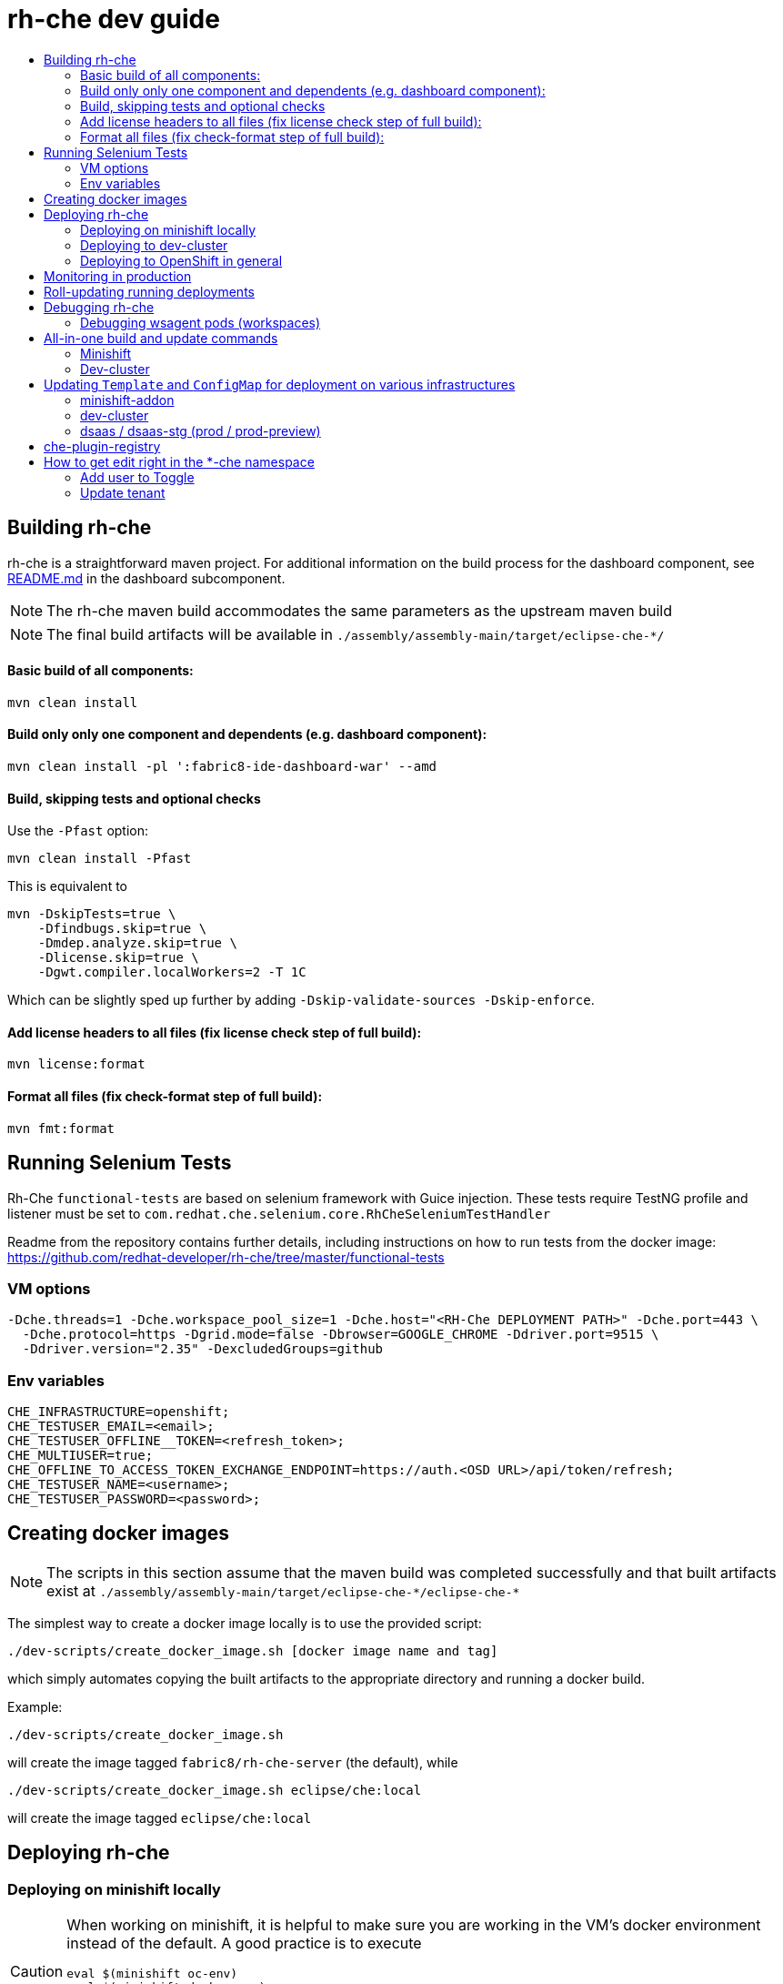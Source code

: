 = rh-che dev guide
:toc:
:toc-title:

== Building rh-che
rh-che is a straightforward maven project. For additional information on the build process for the dashboard component, see link:assembly/fabric8-ide-dashboard-war/README.md[README.md] in the dashboard subcomponent.

[NOTE]
====
The rh-che maven build accommodates the same parameters as the upstream maven build
====
[NOTE]
====
The final build artifacts will be available in `+./assembly/assembly-main/target/eclipse-che-*/+`
====

==== Basic build of all components:
[source,bash]
----
mvn clean install
----

==== Build only only one component and dependents (e.g. dashboard component):
[source,bash]
----
mvn clean install -pl ':fabric8-ide-dashboard-war' --amd
----

==== Build, skipping tests and optional checks
Use the `-Pfast` option:
[source,bash]
----
mvn clean install -Pfast
----
This is equivalent to
[source,bash]
----
mvn -DskipTests=true \
    -Dfindbugs.skip=true \
    -Dmdep.analyze.skip=true \
    -Dlicense.skip=true \
    -Dgwt.compiler.localWorkers=2 -T 1C
----
Which can be slightly sped up further by adding `-Dskip-validate-sources -Dskip-enforce`.

==== Add license headers to all files (fix license check step of full build):
[source,bash]
----
mvn license:format
----

==== Format all files (fix check-format step of full build):
[source,bash]
----
mvn fmt:format
----

== Running Selenium Tests
Rh-Che `functional-tests` are based on selenium framework with Guice injection.
These tests require TestNG profile and listener must be set to `com.redhat.che.selenium.core.RhCheSeleniumTestHandler`

Readme from the repository contains further details, including instructions on how to run tests from the docker image:
https://github.com/redhat-developer/rh-che/tree/master/functional-tests

=== VM options
[source,bash]
----
-Dche.threads=1 -Dche.workspace_pool_size=1 -Dche.host="<RH-Che DEPLOYMENT PATH>" -Dche.port=443 \
  -Dche.protocol=https -Dgrid.mode=false -Dbrowser=GOOGLE_CHROME -Ddriver.port=9515 \
  -Ddriver.version="2.35" -DexcludedGroups=github
----

=== Env variables
[source,bash]
----
CHE_INFRASTRUCTURE=openshift;
CHE_TESTUSER_EMAIL=<email>;
CHE_TESTUSER_OFFLINE__TOKEN=<refresh_token>;
CHE_MULTIUSER=true;
CHE_OFFLINE_TO_ACCESS_TOKEN_EXCHANGE_ENDPOINT=https://auth.<OSD URL>/api/token/refresh;
CHE_TESTUSER_NAME=<username>;
CHE_TESTUSER_PASSWORD=<password>;
----

== Creating docker images
[NOTE]
====
The scripts in this section assume that the maven build was completed successfully and that built artifacts exist at `+./assembly/assembly-main/target/eclipse-che-*/eclipse-che-*+`
====

The simplest way to create a docker image locally is to use the provided script:

[source,bash]
----
./dev-scripts/create_docker_image.sh [docker image name and tag]
----
which simply automates copying the built artifacts to the appropriate directory and running a docker build.

Example:
[source,bash]
----
./dev-scripts/create_docker_image.sh
----

will create the image tagged `fabric8/rh-che-server` (the default), while
[source,bash]
----
./dev-scripts/create_docker_image.sh eclipse/che:local
----
will create the image tagged `eclipse/che:local`

== Deploying rh-che

=== Deploying on minishift locally
[CAUTION]
====
When working on minishift, it is helpful to make sure you are working in the VM's docker environment instead of the default. A good practice is to execute
[source,bash]
----
eval $(minishift oc-env)
eval $(minishift docker-env)
----
before proceeding to ensure docker images are pushed to the minishift docker repository.
====
[CAUTION]
====
When working on rh-che locally, using the multi-user version of the addon, the minimum amount of memory the minishift vm should be given is `4GB` (which is the default). This will allow running a single workspace, if that workspace is limited to a max of `1GB` of memory. To increase the memory given to the minishift VM, use the command
[source,bash]
----
minishift start --memory "5GB"
----
Note however that this only takes effect when starting for the first time -- you will have to `minishift delete` the VM first.
====
[NOTE]
====
Currently, the minishift addon supports minishift with OpenShift v3.10.0 or higher. If you have an old VM on your system it is best to `minishift delete` and `rm -rf ~/.minishift`
====
The simplest way to deploy locally is to use the bundled minishift addon:

First, install the prerequisites -- a postgres pod and a keycloak pod, configured with the `standalone-keycloak-configurator`:
[source,bash]
----
minishift addons install ./openshift/minishift-addons/rhche-prerequisites
minishift addons apply rhche-prerequisites
----
this can take a while, as the postgres and keycloak pods can take a fairly long time to start. The `configure-keycloak` pod will likely fail and restart a few times before it can complete.

Once this is done, we can deploy rh-che
[source,bash]
----
minishift addons install ./openshift/minishift-addons/rhche
minishift addons apply rhche \
  --addon-env RH_CHE_DOCKER_IMAGE=[*server image to deploy*] \
  --addon-env RH_CHE_VERSION=[*server tag to deploy*]
----
The additional parameters are optional; by default the image used will be `quay.io/openshiftio/che-rh-che-server:latest` and can easily be changed once deployed by modifying the deployment config yaml.

The minishift addon can be removed via
[source,bash]
----
minishift addon remove rhche
minishift addon remove rhche-prerequisites

minishift addon uninstall rhche
minishift addon uninstall rhche-prerequisites
----
[NOTE]
====
The minishift addon uses the yaml files (`rh-che.app.yaml`, `rh-che.config.yaml`) in `./openshift/minishift-addons/rhche/templates` while the dev-cluster deployment script uses the yaml files in `./openshift`. These templates are slightly different
====

=== Deploying to dev-cluster
[WARNING]
====
The `deploy_custom_rh-che.sh` script requires `yq`, a commandline yaml processor. There are (at least) *two* projects named `yq`:

. There is the Python-based `jq` wrapper: https://github.com/kislyuk/yq
. There is the Go-based `jq` replacement: https://github.com/mikefarah/yq

The Go-based implementation has not been tested and potentially has issues, but the dev-script is confirmed to work with the Python-based `yq` with version `>2.6.0`.
====

A prerequisite for deploying on the dev-cluster is pushing a server image to a repository. Once this is done (and assuming you are logged into the dev-cluster locally), deploying rh-che is simply done by using the `./dev-scripts/deploy_custom_rh-che.sh` script:
[source,bash]
----
./dev-scripts/deploy_custom_rh-che.sh \
    -o $(oc whoami -t) \
    -e [openshift-project-name] \
    -r [docker image] \
    -t [docker tag]
----
this will create / update a project with the display name `RH-Che6 Automated Deployment` and name `[openshift-project-name]`. The `-e`, `-r`, and `-t` parameters are optional.
[NOTE]
====
The dev-cluster deployment script uses the yaml files (`rh-che.app.yaml`, `rh-che.config.yaml`) in `./openshift` while the minishift addon uses the yaml files in `./openshift/minishift-addons/rhche/templates`. These templates are slightly different.
====

=== Deploying to OpenShift in general
To be completed

== Monitoring in production
See link:./documentation/monitoring/monitoring.adoc[Monitoring docs].

== Roll-updating running deployments
Once rh-che has been deployed (whether it's to minishift or the dev-cluster), making changes is done by:

. Building a new docker image
. Pushing it to your repo (on dev-cluster)
** If using minishift it's sufficient to set the env correctly and build
. Running `oc rollout latest rhche` (assuming you're logged in)

== Debugging rh-che
[INFO]
====
By default, Che deployed on OpenShift will have a liveness probe to check container health. This can interfere with debugging in some cases, as the liveness probe checks `/api/system/state` on `wsmaster`. If you encounter this error, the liveness probe can be removed by editing it out of the `rhche` Deployment Config:
[source,bash]
----
$ oc edit dc rhche
# Find the livenessProbe in the yaml; it should look something like
        livenessProbe:
          failureThreshold: 3
          httpGet:
            path: /api/system/state
            port: 8080
            scheme: HTTP
          initialDelaySeconds: 120
          periodSeconds: 10
          successThreshold: 1
          timeoutSeconds: 10
# Delete these lines and the deployment will automatically rollout.
----
====
Enabling debugging in Che is done via the environment variable `CHE_DEBUG_SERVER`. By default, this environment variable is set according to the `remote-debugging-enabled` configmap entry when rh-che is deployed.

For deployments done using the minishift addon, the default is `"true"`; for dev-cluster deployments, the default is `false` but can be enabled by modifying the configmap and rolling out a new deployment.

Once debugging is enabled, the easiest way to link a debugger is by using `oc port-forward`:

. First get the name of the pod running rh-che:
+
[source,bash]
----
$ oc get po
NAME                       READY     STATUS      RESTARTS   AGE
configure-keycloak-j7x2w   0/1       Completed   2          4d
keycloak-1-q5d82           1/1       Running     6          4d
postgres-1-bxwv7           1/1       Running     6          4d
rhche-72-49tt6             1/1       Running     4          19h
----

. Enable port-forwarding to the default debug port:
+
[source,bash]
----
oc port-forward rhche-72-49tt6 8000:8000
----

. Connect your remote debugger to `localhost:8000`

Steps 1 and 2 can be shortcut if only one rh-che pod is present (i.e. you're not in the middle of a rolling deploy / the deploy pod is not there):
[source,bash]
----
oc port-forward $(oc get pods --selector="deploymentconfig=rhche" --no-headers=true -o custom-columns=:metadata.name) 8000
----

=== Debugging wsagent pods (workspaces)
_See also_: link:https://github.com/eclipse/che/wiki/Development-Workflow#debugging-workspace-agent[upstream docs]

To enable debugging of workspace pods, you need to set the env var `WSAGENT_DEBUG=true` in the workspace config dashboard. Additionally, you can optionally set env var `WSAGENT_DEBUG_SUSPEND=true` to suspend wsagent start until a debugger is connected

Once the env var is set, workspace pods are started with wsagent listening on a JPDA debug port (4403 by default). The easiest way to connect to a workspace pod is again by using `oc port-forward`:

[source,bash]
----
oc port-forward <workspace_pod_name> 4403:4403
----
which will allow connecting a remote debugger to `localhost:4403`

A shortcut, if _only a single workspace is running_, is to use a selector to automatically get the pod name:
[source,bash]
----
oc port-forward $(oc get pods --selector="che.workspace_id" --no-headers=true -o custom-columns=:metadata.name) 4403
----

[NOTE]
====
On older versions of OpenShift, it may be also necessary to create a server in the workspace config (in the dashboard) that exposes your JPDA debug port. This is because the JPDA debug server is by default removed from workspaces. It seems that, at least on OpenShift 3.11, you can port-forward to non-exposed ports on a Pod. 
====

== All-in-one build and update commands
These commands will do a full build (skipping tests) of rh-che and rollout a new deployment. They assume that they are being executed from this repositorys root directory, and that environment variables
[source,bash]
----
export DOCKER_IMAGE=fabric8/rh-che
export DOCKER_TAG=local
----
have been set appropriately (i.e. to match whatever is currently deployed). To do a limited build (e.g. if working on the dashboard component only), the maven build command can be modified according to the <<Building rh-che>> section.

=== Minishift
Ensure `eval $(minishift docker-env)` and `eval $(minishift oc-env)` have been executed.
[source,bash]
----
mvn -Pfast -Dskip-enforce -Dskip-validate-sources clean install && \
./dev-scripts/create_docker_image.sh ${DOCKER_IMAGE}:${DOCKER_TAG} && \
oc rollout latest rhche
----

=== Dev-cluster
Ensure you are logged in via `oc` and have push rights to the relevant repository.
[source,bash]
----
mvn -Pfast -Dskip-enforce -Dskip-validate-sources clean install && \
./dev-scripts/create_docker_image.sh ${DOCKER_IMAGE}:${DOCKER_TAG} && \
docker push ${DOCKER_IMAGE}:${DOCKER_TAG} && \
oc rollout latest rhche
----

== Updating `Template` and `ConfigMap` for deployment on various infrastructures

`rh-che` can be deployed on various infrastructures (`minishift`, `dev-cluster`, `dsaas-stg`, `dsaas`). Different set of rules are applied for modifying `Template` / `ConfigMap` depending on the target infrastructure.

=== minishift-addon

The `rhche` minishift-addon is currently the only possible way of deploying `rh-che` locally. The `rh-che.app.yaml` / `rh-che.config.yaml` files from https://github.com/redhat-developer/rh-che/tree/master/openshift/minishift-addons/rhche/templates[./openshift/minishift-addons/rhche/templates] are used for deployment. In order to change the default values, one needs to modify the dedicated `rh-che.app.yaml` / `rh-che.config.yaml` files before applying the addon. Another option would be using `--addon-env` option during applying the `rhche` addon: 

[source,bash]
----
minishift addons apply rhche \
  --addon-env RH_CHE_DOCKER_IMAGE=[*server image to deploy*] \
  --addon-env RH_CHE_VERSION=[*server tag to deploy*]
----

More details about `rhche` minishift addon can be found in the https://github.com/redhat-developer/rh-che/blob/master/dev-guide.adoc#deploying-on-minishift-locally["Deploying on minishift locally"] section.

=== dev-cluster

`rh-che.app.yaml` / `rh-che.config.yaml` files from the https://github.com/redhat-developer/rh-che/tree/master/openshift[./openshift] folder are used for deployment against the `dev-cluster`. Modifying `rh-che.app.yaml` / `rh-che.config.yaml` files is the easiest way of changing the default values before executing the deployment script:

[source,bash]
----
./dev-scripts/deploy_custom_rh-che.sh \
    -o $(oc whoami -t) \
    -e [openshift-project-name] \
    -r [docker image] \
    -t [docker tag]
----


More details can be found in the https://github.com/redhat-developer/rh-che/blob/master/dev-guide.adoc#deploying-to-dev-cluster["Deploying to dev-cluster"] section.

[NOTE]
====
CI job for PR verification, which is triggered via the `[test]` comment, uses the same `rh-che.app.yaml` / `rh-che.config.yaml` files from the https://github.com/redhat-developer/rh-che/tree/master/openshift[./openshift] folder for deployment against the https://dev.rdu2c.fabric8.io:8443/console/[dev-cluster] and further test execution.
====

=== dsaas / dsaas-stg (prod / prod-preview)

`rh-che` has the following deployment cycle on `dsaas` / `dsaas-stg` (prod / prod-preview), which is pretty much the same for all the `openshift.io` services:

- deployment on `dsaas-stg` (prod-preview) happens automatically after each commit to the master branch of the https://github.com/redhat-developer/rh-che[rh-che] repository.
- deployment on `dsaas` (prod) is powered by the https://github.com/openshiftio/saas-openshiftio[saas-openshiftio]. In order to update the production, one needs to change the https://github.com/openshiftio/saas-openshiftio/blob/master/dsaas-services/rh-che6.yaml#L2[hash], which corresponds to the https://github.com/redhat-developer/rh-che/commits/master[commit] hash from the master branch of the https://github.com/redhat-developer/rh-che[rh-che] repository. Once the hash is changed and the corresponding commit is merged to the https://github.com/openshiftio/saas-openshiftio/[saas-openshiftio] `master` branch, new `rhche` deployment will be rollout to production.

[NOTE]
====
The same https://github.com/redhat-developer/rh-che/blob/master/openshift/rh-che.app.yaml[rh-che.app.yaml] openshift template is used for `rh-che` deployment on both `dsaas-stg / dsaas` (prod-preview / prod). One should be really carefull with the template update, since it would affect production regardless of the https://github.com/openshiftio/saas-openshiftio/blob/master/dsaas-services/rh-che6.yaml#L2[hash] commit defined in the https://github.com/openshiftio/saas-openshiftio/blob/master/dsaas-services/rh-che6.yaml[saas-openshiftio] (each time during the rollout update, the template is used directly from the master branch of the original repository). However, `ConfigMap` https://github.com/redhat-developer/rh-che/blob/master/openshift/rh-che.config.yaml[rh-che.config.yaml] is `NOT` used for deployment on `dsaas-stg / dsaas` (prod-preview / prod). In order to update the `ConfigMap` one needs to create a dedicated HK (housekeeping) issue and ask someone from SD (Service Delivery) team to apply new `ConfigMap` values on `dsaas-stg / dsaas`. Example of the HK https://gitlab.cee.redhat.com/dtsd/housekeeping/issues/2527[issue].
====

== che-plugin-registry

https://github.com/eclipse/che-plugin-registry[che-plugin-registry] is a standalone service which provides metadata about the available Che plugins - https://che-plugin-registry.openshift.io/v3/plugins/

.plugins.json
[source,json]
----
[
  {
    "description": "Eclipse Theia, get the latest release each day.",
    "displayName": "theia-ide",
    "id": "eclipse/che-theia/7.0.0-rc-3.0",
    "links": {
      "self": "/v3/plugins/eclipse/che-theia/7.0.0-rc-3.0/"
    },
    "name": "che-theia",
    "publisher": "eclipse",
    "type": "Che Editor",
    "version": "7.0.0-rc-3.0"
  }
]
----

This metadata is consumed and exposed by the UD (User Dashboard) for choosing the plugins during workspace creation:

image::documentation/images/plugins.png[]

`che-plugin-registry` is deployed on `dsaas-stg / dsaas` (prod-preview / prod) separately from `rh-che` and has its own deployment cycle (which is pretty much the same for all the `openshift.io` services):

- deployment on `dsaas-stg` (prod-preview) happens automatically after each commit to the master branch of the https://github.com/eclipse/che-plugin-registry[che-plugin-registry] repository.
- deployment on `dsaas` (prod) is powered by the https://github.com/openshiftio/saas-openshiftio/blob/master/dsaas-services/che-plugin-registry.yam[saas-openshiftio]. In order to update the production, one needs to change the https://github.com/openshiftio/saas-openshiftio/blob/master/dsaas-services/che-plugin-registry.yaml#L2[hash], which corresponds to https://github.com/eclipse/che-plugin-registry/commits/master[commit] hash from the master branch of the original https://github.com/eclipse/che-plugin-registry[che-plugin-registry] repository. Once the hash is changed and the corresponding commit is merged to the https://github.com/openshiftio/saas-openshiftio/blob/master/dsaas-services/che-plugin-registry.yaml#L2[saas-openshiftio], new `che-plugin-registry` deployment will be rollout to production.

[NOTE]
====
The same https://github.com/eclipse/che-plugin-registry/blob/master/openshift/che-plugin-registry.yml[che-plugin-registry.yml] openshift template, defined in the original repository, is used for `che-plugin-registry` deployment on both `dsaas-stg / dsaas` (prod-preview / prod). One should be really carefull with the template update, since it would affect production regardless of the https://github.com/openshiftio/saas-openshiftio/blob/master/dsaas-services/che-plugin-registry.yaml#L2[hash] commit defined in the https://github.com/openshiftio/saas-openshiftio/blob/master/dsaas-services/che-plugin-registry.yam[saas-openshiftio] (each time during the rollout update, the template is used directly from the master branch of the original repository).
====

== How to get edit right in the *-che namespace
Users created by standard way don't have write access to the ``<username>-che`` namespace. To obtain these rights, add the user ID to the Toggle and update tenant.

=== Add user to Toggle
Send a request to ```https://api.openshift.io/api/users``` to obtain an information about the user. It is recommended to search for user by username.
The exact command can then seem like that:
```
curl -s --header 'Accept: application/json' -X GET "https://api.openshift.io/api/users?filter[username]=<username>" | jq .data[0].id
```
Add this to prod / prod-preview feature toggle to the ``che.edit.rights`` toggle. 

=== Update tenant
For updating the tenant of specific user you need users Bearer token. The refresh have to be done by API call. The description of API can be found here: http://swagger.goa.design/?url=github.com%2Ffabric8-services%2Ffabric8-wit%2Fdesign#
For the update of tenant use this request:
```
curl -s -X PATCH --header 'Content-Type: application/json' --header 'Authorization: Bearer <token>' https://api.openshift.io/api/user/services
```

The update of tenant should be enough to obtain edit right. It is possible to reset tenant by running clean and update commands:
```
curl -s -X DELETE --header 'Content-Type: application/json' --header 'Authorization: Bearer <token>' https://api.openshift.io/api/user/services
curl -s -X PATCH --header 'Content-Type: application/json' --header 'Authorization: Bearer <token>' https://api.openshift.io/api/user/services

```

[NOTE]
====
If the user is provisioned on prod-preview, use ```https://api.prod-preview.openshift.io``` instead the production one.
====
